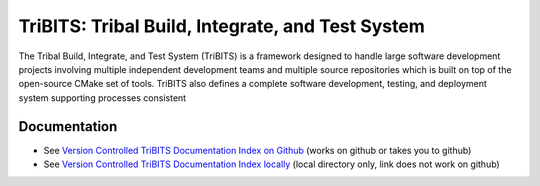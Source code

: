 =================================================
TriBITS: Tribal Build, Integrate, and Test System
=================================================

The Tribal Build, Integrate, and Test System (TriBITS) is a framework designed
to handle large software development projects involving multiple independent
development teams and multiple source repositories which is built on top of
the open-source CMake set of tools.  TriBITS also defines a complete software
development, testing, and deployment system supporting processes consistent

Documentation
=============

* See `Version Controlled TriBITS Documentation Index on Github
  <http://htmlpreview.github.io/?https://raw.githubusercontent.com/TriBITSPub/TriBITS/master/doc/index.html>`_
  (works on github or takes you to github)

* See `Version Controlled TriBITS Documentation Index locally
  <doc/index.html>`_ (local directory only, link does not work on github)

.. ToDo: Provide a very short quickstart here to help people get going right
.. away!
